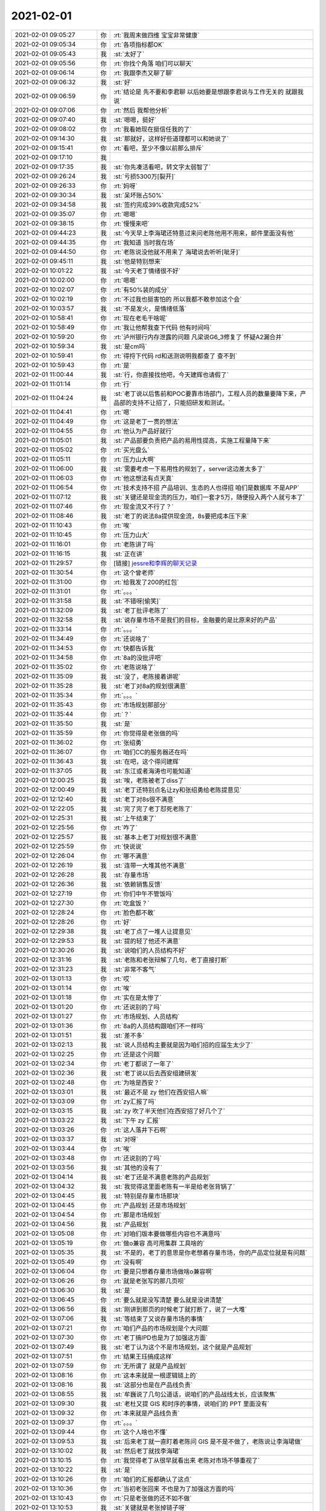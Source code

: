 2021-02-01
-------------

.. list-table::
   :widths: 25, 1, 60

   * - 2021-02-01 09:05:27
     - 你
     - :rt:`我周末做四维 宝宝非常健康`
   * - 2021-02-01 09:05:34
     - 你
     - :rt:`各项指标都OK`
   * - 2021-02-01 09:05:43
     - 我
     - :st:`太好了`
   * - 2021-02-01 09:05:56
     - 你
     - :rt:`你找个角落 咱们可以聊天`
   * - 2021-02-01 09:06:14
     - 你
     - :rt:`我跟李杰又聊了聊`
   * - 2021-02-01 09:06:32
     - 我
     - :st:`好`
   * - 2021-02-01 09:06:59
     - 你
     - :rt:`结论是 先不要和李君聊 以后她要是想跟李君说与工作无关的 就跟我说`
   * - 2021-02-01 09:07:06
     - 你
     - :rt:`然后 我帮他分析`
   * - 2021-02-01 09:07:40
     - 我
     - :st:`嗯嗯，挺好`
   * - 2021-02-01 09:08:02
     - 你
     - :rt:`我看她现在挺信任我的了`
   * - 2021-02-01 09:14:30
     - 我
     - :st:`那就好，这样好些道理都可以和她说了`
   * - 2021-02-01 09:15:41
     - 你
     - :rt:`看吧，至少不像以前那么排斥`
   * - 2021-02-01 09:17:10
     - 我
     - .. image:: /images/376152.jpg
          :width: 100px
   * - 2021-02-01 09:17:35
     - 我
     - :st:`你先凑活看吧，转文字太弱智了`
   * - 2021-02-01 09:26:24
     - 我
     - :st:`亏损5300万[裂开]`
   * - 2021-02-01 09:26:33
     - 你
     - :rt:`妈呀`
   * - 2021-02-01 09:30:34
     - 我
     - :st:`呆坏账占50%`
   * - 2021-02-01 09:34:58
     - 我
     - :st:`签约完成39%收款完成52%`
   * - 2021-02-01 09:35:07
     - 你
     - :rt:`嗯嗯`
   * - 2021-02-01 09:38:15
     - 你
     - :rt:`慢慢来吧`
   * - 2021-02-01 09:44:23
     - 我
     - :st:`今天早上李海珺还特意过来问老陈他用不用来，邮件里面没有他`
   * - 2021-02-01 09:44:35
     - 你
     - :rt:`我知道 当时我在场`
   * - 2021-02-01 09:44:50
     - 你
     - :rt:`老陈说没他就不用来了 海珺说去听听[呲牙]`
   * - 2021-02-01 09:45:11
     - 我
     - :st:`他是特别想来`
   * - 2021-02-01 10:01:22
     - 我
     - :st:`今天老丁情绪很不好`
   * - 2021-02-01 10:02:00
     - 你
     - :rt:`嗯嗯`
   * - 2021-02-01 10:02:07
     - 你
     - :rt:`有50%装的成分`
   * - 2021-02-01 10:02:19
     - 你
     - :rt:`不过我也挺害怕的  所以我都不敢参加这个会`
   * - 2021-02-01 10:03:57
     - 我
     - :st:`不是发火，是情绪低落`
   * - 2021-02-01 10:58:41
     - 你
     - :rt:`现在老毛干啥呢`
   * - 2021-02-01 10:58:49
     - 你
     - :rt:`我让他帮我查下代码 他有时间吗`
   * - 2021-02-01 10:59:20
     - 你
     - :rt:`泸州银行内存泄露的问题 凡梁说G6_3修复了 怀疑A2漏合并`
   * - 2021-02-01 10:59:34
     - 我
     - :st:`是cm吗`
   * - 2021-02-01 10:59:41
     - 你
     - :rt:`得捋下代码 rd和送测说明我都查了 查不到`
   * - 2021-02-01 10:59:43
     - 你
     - :rt:`是`
   * - 2021-02-01 11:00:44
     - 我
     - :st:`行，你直接找他吧，今天建辉也请假了`
   * - 2021-02-01 11:01:14
     - 你
     - :rt:`行`
   * - 2021-02-01 11:04:24
     - 我
     - :st:`老丁说以后售前和POC要靠市场部门，工程人员的数量要降下来，产品部的支持不让招了，只能招研发和测试。`
   * - 2021-02-01 11:04:41
     - 你
     - :rt:`嗯`
   * - 2021-02-01 11:04:49
     - 你
     - :rt:`这是老丁一贯的想法`
   * - 2021-02-01 11:04:55
     - 你
     - :rt:`他认为产品好就行`
   * - 2021-02-01 11:05:01
     - 我
     - :st:`产品部要负责把产品的易用性提高，实施工程量降下来`
   * - 2021-02-01 11:05:02
     - 你
     - :rt:`买光盘么`
   * - 2021-02-01 11:05:11
     - 你
     - :rt:`压力山大啊`
   * - 2021-02-01 11:06:00
     - 我
     - :st:`需要考虑一下易用性的规划了，server这边差太多了`
   * - 2021-02-01 11:06:03
     - 你
     - :rt:`他这想法有点天真`
   * - 2021-02-01 11:06:54
     - 你
     - :rt:`技术支持不招 产品培训、生态的人也得招 咱们是数据库 不是APP`
   * - 2021-02-01 11:07:12
     - 我
     - :st:`关键还是现金流的压力，咱们一套才5万，随便投入两个人就亏本了`
   * - 2021-02-01 11:07:46
     - 你
     - :rt:`现金流又不行了？`
   * - 2021-02-01 11:08:46
     - 我
     - :st:`老丁的说法8a提供现金流，8s要把成本压下来`
   * - 2021-02-01 11:10:43
     - 你
     - :rt:`唉`
   * - 2021-02-01 11:10:45
     - 你
     - :rt:`压力山大`
   * - 2021-02-01 11:16:01
     - 你
     - :rt:`老陈讲了吗`
   * - 2021-02-01 11:16:15
     - 我
     - :st:`正在讲`
   * - 2021-02-01 11:29:57
     - 你
     - [链接] `jessre和李辉的聊天记录 <https://support.weixin.qq.com/cgi-bin/mmsupport-bin/readtemplate?t=page/favorite_record__w_unsupport>`_
   * - 2021-02-01 11:30:54
     - 你
     - :rt:`这个曾老师`
   * - 2021-02-01 11:31:00
     - 你
     - :rt:`给我发了200的红包`
   * - 2021-02-01 11:31:01
     - 你
     - :rt:`。。。`
   * - 2021-02-01 11:31:58
     - 我
     - :st:`不错呀[偷笑]`
   * - 2021-02-01 11:32:09
     - 我
     - :st:`老丁批评老陈了`
   * - 2021-02-01 11:32:58
     - 我
     - :st:`说存量市场不是我们的目标，金融要的是比原来好的产品`
   * - 2021-02-01 11:33:14
     - 你
     - :rt:`。。。`
   * - 2021-02-01 11:34:49
     - 你
     - :rt:`还说啥了`
   * - 2021-02-01 11:34:53
     - 你
     - :rt:`快都告诉我`
   * - 2021-02-01 11:34:58
     - 你
     - :rt:`8a的没批评吧`
   * - 2021-02-01 11:35:02
     - 你
     - :rt:`老陈说啥了`
   * - 2021-02-01 11:35:09
     - 我
     - :st:`没了，老陈接着讲呢`
   * - 2021-02-01 11:35:28
     - 我
     - :st:`老丁对8a的规划很满意`
   * - 2021-02-01 11:35:34
     - 你
     - :rt:`。。。`
   * - 2021-02-01 11:35:43
     - 你
     - :rt:`市场规划那部分`
   * - 2021-02-01 11:35:44
     - 你
     - :rt:`？`
   * - 2021-02-01 11:35:50
     - 我
     - :st:`是`
   * - 2021-02-01 11:35:59
     - 你
     - :rt:`你觉得是老张做的吗`
   * - 2021-02-01 11:36:02
     - 你
     - :rt:`张绍勇`
   * - 2021-02-01 11:36:07
     - 你
     - :rt:`咱们CC的服务器还在吗`
   * - 2021-02-01 11:36:43
     - 我
     - :st:`在吧，这个得问建辉`
   * - 2021-02-01 11:37:05
     - 我
     - :st:`东江或者海涛也可能知道`
   * - 2021-02-01 12:00:25
     - 我
     - :st:`唉，老陈被老丁diss了`
   * - 2021-02-01 12:00:49
     - 我
     - :st:`老丁还特别点名让zy和张绍勇给老陈提意见`
   * - 2021-02-01 12:12:40
     - 我
     - :st:`老丁对8s很不满意`
   * - 2021-02-01 12:22:05
     - 我
     - :st:`完了完了老丁怼死老陈了`
   * - 2021-02-01 12:25:31
     - 我
     - :st:`上午结束了`
   * - 2021-02-01 12:25:56
     - 你
     - :rt:`咋了`
   * - 2021-02-01 12:25:57
     - 我
     - :st:`基本上老丁对规划很不满意`
   * - 2021-02-01 12:25:59
     - 你
     - :rt:`快说说`
   * - 2021-02-01 12:26:04
     - 你
     - :rt:`哪不满意`
   * - 2021-02-01 12:26:19
     - 我
     - :st:`连带一大堆其他不满意`
   * - 2021-02-01 12:26:28
     - 我
     - :st:`存量市场`
   * - 2021-02-01 12:26:36
     - 我
     - :st:`依赖销售反馈`
   * - 2021-02-01 12:27:19
     - 你
     - :rt:`你们中午不管饭吗`
   * - 2021-02-01 12:27:30
     - 你
     - :rt:`吃盒饭？`
   * - 2021-02-01 12:28:24
     - 你
     - :rt:`脸色都不敢`
   * - 2021-02-01 12:28:26
     - 你
     - :rt:`好`
   * - 2021-02-01 12:29:38
     - 我
     - :st:`老丁点了一堆人让提意见`
   * - 2021-02-01 12:29:53
     - 我
     - :st:`提的轻了他还不满意`
   * - 2021-02-01 12:30:26
     - 我
     - :st:`说咱们的人员结构不好`
   * - 2021-02-01 12:31:16
     - 我
     - :st:`老陈和老张辩解了几句，老丁直接打断`
   * - 2021-02-01 12:31:23
     - 我
     - :st:`非常不客气`
   * - 2021-02-01 13:01:13
     - 你
     - :rt:`哎`
   * - 2021-02-01 13:01:14
     - 你
     - :rt:`唉`
   * - 2021-02-01 13:01:18
     - 你
     - :rt:`实在是太惨了`
   * - 2021-02-01 13:01:20
     - 你
     - :rt:`还说别的了吗`
   * - 2021-02-01 13:01:27
     - 你
     - :rt:`市场规划、人员结构`
   * - 2021-02-01 13:01:36
     - 你
     - :rt:`8a的人员结构跟咱们不一样吗`
   * - 2021-02-01 13:01:51
     - 我
     - :st:`差不多`
   * - 2021-02-01 13:02:13
     - 我
     - :st:`说人员结构主要就是因为咱们招的应届生太少了`
   * - 2021-02-01 13:02:25
     - 你
     - :rt:`还是这个问题`
   * - 2021-02-01 13:02:34
     - 你
     - :rt:`老丁都说了一年了`
   * - 2021-02-01 13:02:36
     - 我
     - :st:`老丁说以后去西安组建研发`
   * - 2021-02-01 13:02:48
     - 你
     - :rt:`为啥是西安？`
   * - 2021-02-01 13:03:01
     - 我
     - :st:`最近不是 zy 他们在西安招人嘛`
   * - 2021-02-01 13:03:09
     - 你
     - :rt:`zy汇报了吗`
   * - 2021-02-01 13:03:15
     - 我
     - :st:`zy 吹了半天他们在西安招了好几个了`
   * - 2021-02-01 13:03:22
     - 我
     - :st:`下午 zy 汇报`
   * - 2021-02-01 13:03:26
     - 你
     - :rt:`这人落井下石啊`
   * - 2021-02-01 13:03:37
     - 我
     - :st:`对呀`
   * - 2021-02-01 13:03:44
     - 你
     - :rt:`唉`
   * - 2021-02-01 13:03:48
     - 你
     - :rt:`还说别的了吗`
   * - 2021-02-01 13:03:56
     - 我
     - :st:`其他的没有了`
   * - 2021-02-01 13:04:14
     - 我
     - :st:`老丁还是不满意老陈的产品规划`
   * - 2021-02-01 13:04:32
     - 我
     - :st:`我觉得这里面老陈有一半是给老张背锅了`
   * - 2021-02-01 13:04:45
     - 我
     - :st:`特别是存量市场那块`
   * - 2021-02-01 13:04:45
     - 你
     - :rt:`产品规划 还是市场规划`
   * - 2021-02-01 13:04:54
     - 你
     - :rt:`那是市场规划`
   * - 2021-02-01 13:04:56
     - 我
     - :st:`产品规划`
   * - 2021-02-01 13:05:08
     - 你
     - :rt:`对咱们版本要做哪些内容也不满意吗`
   * - 2021-02-01 13:05:19
     - 你
     - :rt:`做o兼容 高可用集群 工具啥的`
   * - 2021-02-01 13:05:35
     - 我
     - :st:`不是的，老丁的意思是你老想着存量市场，你的产品定位就是有问题`
   * - 2021-02-01 13:05:49
     - 你
     - :rt:`没有啊`
   * - 2021-02-01 13:06:04
     - 你
     - :rt:`要是只想着存量市场做啥o兼容啊`
   * - 2021-02-01 13:06:26
     - 你
     - :rt:`就是老张写的那几页呗`
   * - 2021-02-01 13:06:30
     - 我
     - :st:`是`
   * - 2021-02-01 13:06:45
     - 你
     - :rt:`要么就是没写清楚 要么就是没讲清楚`
   * - 2021-02-01 13:06:56
     - 我
     - :st:`刚讲到那页的时候老丁就打断了，说了一大堆`
   * - 2021-02-01 13:07:06
     - 我
     - :st:`等结束了又说存量市场的事情`
   * - 2021-02-01 13:07:21
     - 你
     - :rt:`咱们产品的市场规划是个大问题`
   * - 2021-02-01 13:07:30
     - 你
     - :rt:`老丁搞IPD也是为了加强这方面`
   * - 2021-02-01 13:07:49
     - 我
     - :st:`老丁认为这个不是市场规划，这个就是产品规划`
   * - 2021-02-01 13:07:51
     - 你
     - :rt:`结果王珏搞成这样`
   * - 2021-02-01 13:07:59
     - 你
     - :rt:`无所谓了 就是产品规划`
   * - 2021-02-01 13:08:16
     - 你
     - :rt:`这本来就是一根逻辑链上的`
   * - 2021-02-01 13:08:16
     - 我
     - :st:`这部分也是在产品线负责`
   * - 2021-02-01 13:08:55
     - 我
     - :st:`牟巍说了几句公道话，说咱们的产品战线太长，应该聚焦`
   * - 2021-02-01 13:09:30
     - 我
     - :st:`老杜又提 GIS 和时序的事情，说咱们的 PPT 里面没有`
   * - 2021-02-01 13:09:32
     - 你
     - :rt:`本来就是产品线负责`
   * - 2021-02-01 13:09:37
     - 你
     - :rt:`。。。`
   * - 2021-02-01 13:09:44
     - 你
     - :rt:`这个人啥也不懂`
   * - 2021-02-01 13:09:53
     - 我
     - :st:`后来老丁就一直盯着老陈问 GIS 是不是不做了，老陈说让李海珺做`
   * - 2021-02-01 13:10:02
     - 我
     - :st:`然后老丁就找李海珺`
   * - 2021-02-01 13:10:15
     - 你
     - :rt:`我觉得老丁从很早就看出来 老陈对市场不够重视了`
   * - 2021-02-01 13:10:22
     - 我
     - :st:`是`
   * - 2021-02-01 13:10:26
     - 你
     - :rt:`咱们的汇报都确认了这点`
   * - 2021-02-01 13:10:36
     - 你
     - :rt:`当初老张回来 不也是为了加强这方面的吗`
   * - 2021-02-01 13:10:43
     - 你
     - :rt:`只是老张做的还不如不做`
   * - 2021-02-01 13:10:53
     - 我
     - :st:`关键就是老张掉链子呀`
   * - 2021-02-01 13:11:07
     - 你
     - :rt:`天天坐在家里 谁都会掉链子`
   * - 2021-02-01 13:11:12
     - 你
     - :rt:`你看看张绍勇`
   * - 2021-02-01 13:11:31
     - 我
     - :st:`老丁还特别说，老陈汇报 8d 的时候，精气神都不一样了`
   * - 2021-02-01 13:11:51
     - 我
     - :st:`还问李佳来了没有，说老陈汇报的都应该是李佳的工作`
   * - 2021-02-01 13:11:58
     - 你
     - :rt:`。。。`
   * - 2021-02-01 13:12:06
     - 你
     - :rt:`8d就是市场定位准`
   * - 2021-02-01 13:12:13
     - 你
     - :rt:`我觉得问题基本都清楚了`
   * - 2021-02-01 13:12:21
     - 你
     - :rt:`提张道山了吗`
   * - 2021-02-01 13:12:36
     - 我
     - :st:`没有，老丁自始至终都是对着老陈说`
   * - 2021-02-01 13:13:15
     - 你
     - :rt:`老丁的逻辑其实很简单 咱们也早就知道了 他认为产品线老大是要有对产品的市场及发展方向有绝对俯视的视角的`
   * - 2021-02-01 13:13:21
     - 我
     - :st:`没错`
   * - 2021-02-01 13:13:42
     - 你
     - :rt:`说白了就是告诉老丁 哪块是咱们的菜 为了得到这个菜需要什么资源`
   * - 2021-02-01 13:13:45
     - 我
     - :st:`我觉得老陈是有想法的，但是他现在是指望老张去做，老张又不动`
   * - 2021-02-01 13:13:47
     - 你
     - :rt:`这个是战略级别的`
   * - 2021-02-01 13:14:10
     - 你
     - :rt:`置于 人员结构不行 应届生不够 这些都是战术层面了`
   * - 2021-02-01 13:14:17
     - 我
     - :st:`是`
   * - 2021-02-01 13:14:20
     - 你
     - :rt:`你说的没错`
   * - 2021-02-01 13:14:27
     - 你
     - :rt:`我觉得老陈是醒悟了`
   * - 2021-02-01 13:14:48
     - 你
     - :rt:`但是我觉得老丁 一方面寄托了张道山 另一方面也希望老陈去做`
   * - 2021-02-01 13:15:07
     - 你
     - :rt:`但是老陈家里这摊事一直不放手`
   * - 2021-02-01 13:15:11
     - 我
     - :st:`是`
   * - 2021-02-01 13:15:16
     - 你
     - :rt:`我一直觉得 这是老陈的舒适区`
   * - 2021-02-01 13:15:25
     - 我
     - :st:`说的没错`
   * - 2021-02-01 13:15:39
     - 你
     - :rt:`他希望老张去做 但是老张做不了`
   * - 2021-02-01 13:15:53
     - 你
     - :rt:`不觉得老张是没能力 还是不想做？`
   * - 2021-02-01 13:16:01
     - 我
     - :st:`我觉得是没有能力`
   * - 2021-02-01 13:16:09
     - 你
     - :rt:`这部分抓在手里 就永远是核心了`
   * - 2021-02-01 13:16:10
     - 我
     - :st:`老张也是不想走出自己的舒适区`
   * - 2021-02-01 13:16:14
     - 你
     - :rt:`对的`
   * - 2021-02-01 13:16:18
     - 你
     - :rt:`我觉得也是`
   * - 2021-02-01 13:16:23
     - 你
     - :rt:`跟我想的一样`
   * - 2021-02-01 13:16:41
     - 我
     - :st:`看吧，这次开完会会不会有变化`
   * - 2021-02-01 13:16:51
     - 你
     - :rt:`嗯嗯`
   * - 2021-02-01 13:18:32
     - 你
     - :rt:`今天老张回来 不知道哪根筋又跳了 让我看达梦的论坛`
   * - 2021-02-01 13:18:38
     - 你
     - :rt:`我看了一下 low的不行`
   * - 2021-02-01 13:18:48
     - 你
     - :rt:`还说照着达梦的做咱们的`
   * - 2021-02-01 13:18:49
     - 你
     - :rt:`。。。`
   * - 2021-02-01 13:19:08
     - 我
     - :st:`呵呵`
   * - 2021-02-01 13:19:09
     - 你
     - :rt:`这些事 规划出来 找人做就OK了 自己该干啥也不考虑考虑`
   * - 2021-02-01 13:19:22
     - 你
     - :rt:`公司养着你 不是让你干这个的`
   * - 2021-02-01 13:19:27
     - 我
     - :st:`他就不能关注点高一点的事情`
   * - 2021-02-01 13:19:35
     - 你
     - :rt:`老丁对GIs啥态度`
   * - 2021-02-01 13:19:40
     - 你
     - :rt:`是呢`
   * - 2021-02-01 13:20:05
     - 你
     - :rt:`他从一回来 就开始做ifx的存量市场 感觉咱们除了这个就不该做别的`
   * - 2021-02-01 13:20:16
     - 我
     - :st:`我感觉老丁是想做，估计是老杜说动了他`
   * - 2021-02-01 13:20:17
     - 你
     - :rt:`结果 报备的就100万`
   * - 2021-02-01 13:20:32
     - 你
     - :rt:`还差忒远呢`
   * - 2021-02-01 13:20:38
     - 我
     - :st:`是呀`
   * - 2021-02-01 13:21:15
     - 你
     - :rt:`我写的那些 老丁没批评吧 我估计他也不care`
   * - 2021-02-01 13:21:32
     - 你
     - :rt:`他觉得连市场都没定位清楚 做啥都是瞎扯淡`
   * - 2021-02-01 13:21:44
     - 你
     - :rt:`看看zy的吧 也学习学习`
   * - 2021-02-01 13:21:46
     - 我
     - :st:`是`
   * - 2021-02-01 13:21:58
     - 我
     - :st:`老丁看好就是金融`
   * - 2021-02-01 13:22:12
     - 我
     - :st:`咱们金融这块写的太少了`
   * - 2021-02-01 13:22:21
     - 你
     - :rt:`。。。`
   * - 2021-02-01 13:23:05
     - 我
     - :st:`市场第一条咱们就是inf存量[捂脸]`
   * - 2021-02-01 13:23:06
     - 你
     - :rt:`老张这个职能 就该往外看 找客户聊 销售聊 甚至找老丁聊`
   * - 2021-02-01 13:23:23
     - 你
     - :rt:`多方位收集信息 分析`
   * - 2021-02-01 13:23:35
     - 你
     - :rt:`天天做家里 研究技术或者问题 有啥用`
   * - 2021-02-01 13:23:48
     - 你
     - :rt:`你回头跟老陈聊聊 对于老丁这次的点评 有啥想法`
   * - 2021-02-01 13:23:49
     - 我
     - :st:`老张其实也就是个测试部长的水平了`
   * - 2021-02-01 13:23:57
     - 我
     - :st:`嗯嗯`
   * - 2021-02-01 13:24:31
     - 你
     - :rt:`唉。。。`
   * - 2021-02-01 13:24:41
     - 你
     - :rt:`你中午跟我一说 我这头就开始疼`
   * - 2021-02-01 13:24:46
     - 你
     - :rt:`根本睡不着觉`
   * - 2021-02-01 13:24:48
     - 我
     - :st:`啊`
   * - 2021-02-01 13:24:51
     - 你
     - :rt:`滋滋的`
   * - 2021-02-01 13:25:18
     - 你
     - :rt:`你们晚上是吃饭吗`
   * - 2021-02-01 13:25:19
     - 我
     - :st:`歇一会吧，也别着急`
   * - 2021-02-01 13:25:22
     - 你
     - :rt:`还是还是盒饭`
   * - 2021-02-01 13:25:34
     - 我
     - :st:`话说不是还有咱俩嘛`
   * - 2021-02-01 13:25:40
     - 我
     - :st:`晚上聚餐`
   * - 2021-02-01 13:28:07
     - 你
     - :rt:`上午我把你和李杰的聊天看完了`
   * - 2021-02-01 13:31:01
     - 我
     - :st:`好，待会有空可以聊聊`
   * - 2021-02-01 13:31:23
     - 你
     - :rt:`我感触不是很大，分着跟你说说`
   * - 2021-02-01 13:31:32
     - 你
     - :rt:`关于我的那部分，我都看懂了`
   * - 2021-02-01 13:31:55
     - 你
     - :rt:`怎么个心理活动 老陈怎么轻视我 我又是怎么一步步走出来`
   * - 2021-02-01 13:32:16
     - 我
     - :st:`嗯嗯`
   * - 2021-02-01 13:32:17
     - 你
     - :rt:`我觉得后边关于管理那部分 有空你还得给我讲讲 我差的有点多`
   * - 2021-02-01 13:32:32
     - 你
     - :rt:`自己也有感觉`
   * - 2021-02-01 13:32:55
     - 你
     - :rt:`关于李杰那部分`
   * - 2021-02-01 13:33:04
     - 你
     - :rt:`你们这个记录是周五晚上的吗`
   * - 2021-02-01 13:33:09
     - 你
     - :rt:`我不清楚是哪天`
   * - 2021-02-01 13:33:22
     - 我
     - :st:`周五`
   * - 2021-02-01 13:33:29
     - 你
     - :rt:`我觉得李杰吧 还是处于比较初级的对这件事认识阶段`
   * - 2021-02-01 13:33:56
     - 你
     - :rt:`包括她的害怕 她认为自己不好 还有就是比较纠结跟李君的关系 诸如此类的`
   * - 2021-02-01 13:34:06
     - 我
     - :st:`是`
   * - 2021-02-01 13:34:12
     - 你
     - :rt:`后续就观察她的表现吧`
   * - 2021-02-01 13:34:24
     - 你
     - .. image:: /images/376383.jpg
          :width: 100px
   * - 2021-02-01 13:34:30
     - 你
     - :rt:`今天又给我发了一个这个`
   * - 2021-02-01 13:34:41
     - 你
     - :rt:`早上跟我说 昨晚上没跟李君聊天`
   * - 2021-02-01 13:34:46
     - 你
     - :rt:`慢慢来吧`
   * - 2021-02-01 13:34:56
     - 我
     - :st:`也只能这样了`
   * - 2021-02-01 13:35:02
     - 你
     - :rt:`这已经很不错了`
   * - 2021-02-01 13:35:09
     - 你
     - :rt:`我今天中午想到一个点`
   * - 2021-02-01 13:35:41
     - 你
     - :rt:`你说我现在把这件事看开了 如果换了新的工作环境 比如换工作了 我会不会故技重演`
   * - 2021-02-01 13:35:47
     - 你
     - :rt:`我推演了一下`
   * - 2021-02-01 13:35:50
     - 你
     - :rt:`觉得应该不会`
   * - 2021-02-01 13:36:08
     - 我
     - :st:`肯定不会`
   * - 2021-02-01 13:36:14
     - 你
     - :rt:`我觉得也是`
   * - 2021-02-01 13:36:31
     - 你
     - :rt:`我已经经历了很多新人 新事了`
   * - 2021-02-01 13:36:37
     - 你
     - :rt:`但我都没有再走老路`
   * - 2021-02-01 13:36:54
     - 你
     - :rt:`说明在这个点上的认知 已经提高了`
   * - 2021-02-01 13:37:05
     - 我
     - :st:`是的`
   * - 2021-02-01 13:37:25
     - 我
     - :st:`你的可塑性和成长空间比李杰大得多`
   * - 2021-02-01 13:37:34
     - 你
     - :rt:`你要是不方便 就不用给我回复`
   * - 2021-02-01 13:37:37
     - 你
     - :rt:`听我说就行`
   * - 2021-02-01 13:37:47
     - 我
     - :st:`好`
   * - 2021-02-01 13:38:59
     - 你
     - :rt:`我还想到两个问题，第一还是回到原来那个问题 你早知道我是这样的人 为什么还对我这么好，你再给我说说 我再刷新一下认识。`
       :rt:`------这个点我和李杰探讨了 还有点收获`
   * - 2021-02-01 13:39:37
     - 你
     - :rt:`我俩觉得你  即使没有碰到我 也会不断寻觅 直到碰到像我这样的人`
   * - 2021-02-01 13:39:44
     - 你
     - :rt:`我俩的开场白是这样的`
   * - 2021-02-01 13:40:28
     - 你
     - :rt:`因为人类基因决定我们是要广泛繁殖的 但是社会性又要求我们一夫一妻`
   * - 2021-02-01 13:40:37
     - 你
     - :rt:`这种约束就一定会导致出轨`
   * - 2021-02-01 13:41:07
     - 你
     - :rt:`每个人都会遇到让自己想要有出轨冲动 甚至会出轨的人 一些天赋异禀的人除外`
   * - 2021-02-01 13:41:16
     - 你
     - :rt:`比如 我俩就不用说了`
   * - 2021-02-01 13:41:26
     - 你
     - :rt:`像XC就遇到了我`
   * - 2021-02-01 13:42:02
     - 你
     - :rt:`dd我俩的总结是 他被超我限制的死死的 连出轨的想法都没有，也正是这样导致他不能生育`
   * - 2021-02-01 13:42:12
     - 你
     - :rt:`李君遇到了李杰`
   * - 2021-02-01 13:42:19
     - 你
     - :rt:`老杨遇到了我 或者是严丹`
   * - 2021-02-01 13:42:33
     - 你
     - :rt:`你 是天赋异禀型的 早就看破了这些`
   * - 2021-02-01 13:42:44
     - 你
     - :rt:`老陈是顽固派 跟dd差不多`
   * - 2021-02-01 13:43:06
     - 我
     - :st:`哈哈，你这个总结挺有意思的`
   * - 2021-02-01 13:43:13
     - 你
     - :rt:`这是比较低级层面的 还在出轨这个话题范围`
   * - 2021-02-01 13:44:03
     - 你
     - :rt:`由 这个 我们联想到 你跟我之间 不是这个层面的 因为我俩认为你已经看破出轨这件事了 你寻觅我 是出于更高层面的需求`
   * - 2021-02-01 13:44:12
     - 你
     - :rt:`如果不是我出现 你还会继续找`
   * - 2021-02-01 13:44:17
     - 我
     - [动画表情]
   * - 2021-02-01 13:44:29
     - 你
     - :rt:`说白了是继承你衣钵层面`
   * - 2021-02-01 13:44:36
     - 你
     - :rt:`所以比出轨层次更高`
   * - 2021-02-01 13:44:46
     - 你
     - :rt:`出轨毕竟还是动物性层面 比较低几`
   * - 2021-02-01 13:45:24
     - 你
     - :rt:`还有 我老姑再嫁给我老姑父之前 也是有过不太好的绯闻的`
   * - 2021-02-01 13:45:48
     - 你
     - :rt:`所以我推测 我老姑跟我俩一样 在出轨这件事上 跟我俩掉过同一个坑`
   * - 2021-02-01 13:45:54
     - 你
     - :rt:`但是她自己爬出来了`
   * - 2021-02-01 13:46:09
     - 你
     - :rt:`最开始我老姑是不理解我妈妈出轨的`
   * - 2021-02-01 13:46:13
     - 你
     - :rt:`也会恶言相向`
   * - 2021-02-01 13:46:25
     - 你
     - :rt:`但是这几年我发现她看的越来越明白`
   * - 2021-02-01 13:47:01
     - 你
     - :rt:`等到我爸爸去世后 她对我妈表现出了莫大的理解`
   * - 2021-02-01 13:47:15
     - 我
     - :st:`嗯嗯`
   * - 2021-02-01 13:47:22
     - 你
     - :rt:`这个理解 不是别的 是区别于我四姑认为的 我妈妈是天生不检点`
   * - 2021-02-01 13:47:50
     - 你
     - :rt:`我老姑认为我妈妈不是天生的 是不懂 傻这个层面 而不是本质就是水性杨花的人`
   * - 2021-02-01 13:47:56
     - 你
     - :rt:`就跟你刚开始看我一样`
   * - 2021-02-01 13:48:26
     - 我
     - :st:`是`
   * - 2021-02-01 13:49:28
     - 你
     - :rt:`我现在越来越明白这件事了`
   * - 2021-02-01 13:49:32
     - 你
     - :rt:`感觉特别好`
   * - 2021-02-01 13:49:52
     - 我
     - :st:`[强]`
   * - 2021-02-01 13:49:57
     - 你
     - :rt:`回到我的问题：第一还是回到原来那个问题 你早知道我是这样的人 为什么还对我这么好`
   * - 2021-02-01 13:50:05
     - 你
     - :rt:`你看我分析的对吗`
   * - 2021-02-01 13:50:26
     - 我
     - :st:`分析的挺对的`
   * - 2021-02-01 13:51:16
     - 我
     - :st:`这是你对我的动机认知最接近真实的分析了`
   * - 2021-02-01 13:51:34
     - 你
     - :rt:`这个分析还是李杰帮我分析的呢`
   * - 2021-02-01 13:51:51
     - 你
     - :rt:`我们这俩臭皮匠也是能搞出点事情来的`
   * - 2021-02-01 13:52:07
     - 我
     - :st:`旁观者清`
   * - 2021-02-01 13:52:25
     - 你
     - .. image:: /images/376446.jpg
          :width: 100px
   * - 2021-02-01 13:52:48
     - 我
     - :st:`所以我一直觉得你俩好好交流是非常厉害的，互补性很高`
   * - 2021-02-01 13:53:29
     - 我
     - :st:`这个家伙就坐在我旁边[捂脸]`
   * - 2021-02-01 13:53:43
     - 我
     - :st:`我还以为他是个小兵呢`
   * - 2021-02-01 13:54:20
     - 你
     - :rt:`直接跟老丁汇报`
   * - 2021-02-01 13:54:48
     - 我
     - :st:`是`
   * - 2021-02-01 14:10:50
     - 我
     - :st:`刚才听zy的汇报，你说完了吗`
   * - 2021-02-01 14:14:46
     - 我
     - 这句话说的不错，我确实是一直在寻找更高层次的交流，否则我们和动物还有什么区别呢
   * - 2021-02-01 14:15:46
     - 我
     - 我来回答你这个问题吧。准确的说不是从一开始我就想到要和你进行高层次的交流
   * - 2021-02-01 14:16:33
     - 我
     - :st:`你记得你想帮我写ppt那件事情吧，从这一件事情我就知道了你的本质`
   * - 2021-02-01 14:17:05
     - 我
     - :st:`如果没有后来王洪越欺负你，估计咱俩就擦肩而过了`
   * - 2021-02-01 14:17:42
     - 我
     - :st:`他欺负你，才是咱俩命运转折的关键点`
   * - 2021-02-01 14:18:01
     - 我
     - :st:`后面大部分事情你都知道了`
   * - 2021-02-01 14:18:25
     - 你
     - :rt:`「 王雪松: 你记得你想帮我写ppt那件事情吧，从这一件事情我就知道了你的本质 」`
       :rt:`- - - - - - - - - - - - - - -`
       :rt:`什么本质`
   * - 2021-02-01 14:19:00
     - 我
     - :st:`就是你会用你的魅力去换取领导的关注`
   * - 2021-02-01 14:19:20
     - 你
     - :rt:`哦 明白了`
   * - 2021-02-01 14:19:33
     - 你
     - :rt:`也就是你最开始觉得我是偷奸耍滑的那种`
   * - 2021-02-01 14:19:40
     - 你
     - :rt:`或者说 有一些小伎俩`
   * - 2021-02-01 14:20:28
     - 我
     - :st:`不是偷奸耍滑，你很认真负责`
   * - 2021-02-01 14:20:40
     - 我
     - :st:`只是你的敲门砖是你的魅力`
   * - 2021-02-01 14:20:48
     - 你
     - :rt:`没有啊`
   * - 2021-02-01 14:20:57
     - 你
     - :rt:`我给你写ppt的时候 还没施展魅力呢`
   * - 2021-02-01 14:21:24
     - 你
     - :rt:`我记得我施展魅力的时间 是在你带我写需求以后 有段时间是`
   * - 2021-02-01 14:21:32
     - 我
     - :st:`哈哈，你已经施展了`
   * - 2021-02-01 14:21:37
     - 你
     - :rt:`。。。`
   * - 2021-02-01 14:21:38
     - 你
     - :rt:`好吧`
   * - 2021-02-01 14:21:41
     - 我
     - :st:`这是你的本能`
   * - 2021-02-01 14:21:59
     - 你
     - :rt:`你说的也对`
   * - 2021-02-01 14:22:02
     - 你
     - :rt:`无意识的`
   * - 2021-02-01 14:22:04
     - 我
     - :st:`认识一个人就是看他不自觉做出来的事情`
   * - 2021-02-01 14:22:09
     - 你
     - :rt:`说到这 咱们说说石英`
   * - 2021-02-01 14:22:20
     - 你
     - :rt:`我看最近你俩聊的挺多的`
   * - 2021-02-01 14:22:25
     - 你
     - :rt:`说说你怎么看她的`
   * - 2021-02-01 14:22:41
     - 我
     - :st:`她也一样在用自己的魅力`
   * - 2021-02-01 14:23:08
     - 你
     - :rt:`跟我一样？`
   * - 2021-02-01 14:23:13
     - 我
     - :st:`但是她不论能力还是责任心都比你差很多`
   * - 2021-02-01 14:23:32
     - 我
     - :st:`她的路径依赖比你们强很多`
   * - 2021-02-01 14:23:36
     - 你
     - :rt:`你觉得她用自己的魅力是有意为之 还是无意识的`
   * - 2021-02-01 14:23:51
     - 我
     - :st:`已经是有意识了`
   * - 2021-02-01 14:24:40
     - 你
     - :rt:`是否说明她挺高级的`
   * - 2021-02-01 14:25:06
     - 你
     - :rt:`我给你推荐个电影《利刃出鞘》`
   * - 2021-02-01 14:25:19
     - 我
     - :st:`我看过了`
   * - 2021-02-01 14:25:28
     - 我
     - 他不高级
   * - 2021-02-01 14:25:42
     - 我
     - :st:`他现在被我利用了都不知道`
   * - 2021-02-01 14:26:59
     - 我
     - :st:`他这种路径依赖已经从潜意识到了意识层面，他现在在主动应用这个技巧`
   * - 2021-02-01 14:27:12
     - 我
     - :st:`这恰好说明他的低级`
   * - 2021-02-01 14:28:57
     - 我
     - :st:`我接着说吧，我还没说完呢`
   * - 2021-02-01 14:29:42
     - 我
     - :st:`后来的事情你都知道了，包括我约你，然后发现你的恐惧等等吧`
   * - 2021-02-01 14:30:33
     - 我
     - :st:`开始的时候我确实是为了遵循我的承诺，让你能从恐惧中走出来`
   * - 2021-02-01 14:31:23
     - 我
     - :st:`但是这个过程中你给我展示了你优秀的潜能，确实点燃了我内心的激情`
   * - 2021-02-01 14:32:20
     - 我
     - :st:`这个潜能就是你认知的能力，让我看见了自己一直梦寐以求的东西`
   * - 2021-02-01 14:33:54
     - 我
     - :st:`虽然你的认知还不高，但是我觉得未来是能和你进行高层次的交流，甚至能达到灵魂伴侣的程度`
   * - 2021-02-01 14:35:56
     - 我
     - :st:`还有一点就是你的野心和你的一些本能的东西恰恰是我欠缺的，这些东西是成为主公的必要前提，所以我还想能不能辅佐你上位`
   * - 2021-02-01 14:39:45
     - 我
     - :st:`老丁又diss老杨[捂脸]`
   * - 2021-02-01 14:45:08
     - 你
     - :rt:`唉`
   * - 2021-02-01 14:45:15
     - 你
     - :rt:`这俩都不招他待见`
   * - 2021-02-01 14:45:22
     - 你
     - :rt:`他最不待见老杨了`
   * - 2021-02-01 14:45:30
     - 你
     - :rt:`老杨那人无药可救`
   * - 2021-02-01 14:45:32
     - 我
     - :st:`把老杨吓坏了`
   * - 2021-02-01 14:45:40
     - 你
     - :rt:`他本来就听不进去别人说话`
   * - 2021-02-01 14:45:43
     - 你
     - :rt:`是吗`
   * - 2021-02-01 14:46:00
     - 你
     - :rt:`我觉得老杨以前可没受到过这种批评`
   * - 2021-02-01 14:46:19
     - 我
     - :st:`就是赵总害了他`
   * - 2021-02-01 14:46:27
     - 你
     - :rt:`「 王雪松: 这个潜能就是你认知的能力，让我看见了自己一直梦寐以求的东西 」`
       :rt:`- - - - - - - - - - - - - - -`
       :rt:`我觉得我认知提升的可慢了`
   * - 2021-02-01 14:46:34
     - 你
     - :rt:`都是你一直没放弃我`
   * - 2021-02-01 14:46:42
     - 你
     - :rt:`「 王雪松: 就是赵总害了他 」`
       :rt:`- - - - - - - - - - - - - - -`
       :rt:`没错`
   * - 2021-02-01 14:46:56
     - 你
     - :rt:`赵总 大崔 都害了他`
   * - 2021-02-01 14:47:25
     - 我
     - 你提升的不慢
   * - 2021-02-01 14:47:46
     - 我
     - :st:`只是你和xc的事情让你完全停滞了`
   * - 2021-02-01 14:48:07
     - 你
     - :rt:`这个正是我想和你说的第二个问题`
   * - 2021-02-01 14:48:32
     - 我
     - :st:`你说说`
   * - 2021-02-01 14:51:43
     - 你
     - :rt:`xc这事 确实是把我彻底击垮了`
   * - 2021-02-01 14:51:50
     - 你
     - :rt:`现在回头看`
   * - 2021-02-01 14:52:22
     - 你
     - :rt:`我记得我几个月前跟你聊过 关于我怎么认识我跟你 （xc风波平静不久）`
   * - 2021-02-01 14:52:41
     - 你
     - :rt:`那时候 其实我是很恐惧的 想回到跟dd从前的时光`
   * - 2021-02-01 14:52:57
     - 我
     - :st:`嗯嗯`
   * - 2021-02-01 14:52:58
     - 你
     - :rt:`我把你和xc都看成 导致我和dd失衡的原因`
   * - 2021-02-01 14:53:07
     - 你
     - :rt:`恨不得把你们从我的世界挖走`
   * - 2021-02-01 14:53:32
     - 你
     - :rt:`所以我那时候就特别讨厌你`
   * - 2021-02-01 14:53:40
     - 你
     - :rt:`也不跟你说话 也不跟吃饭了`
   * - 2021-02-01 14:54:11
     - 你
     - :rt:`你也很识趣的 离我远远的 醉心技术了 哈哈`
   * - 2021-02-01 14:54:31
     - 你
     - :rt:`等这个事 慢慢过去之后 加上李杰这事 我才慢慢看明白`
   * - 2021-02-01 14:54:38
     - 你
     - :rt:`我当时 是咋回事`
   * - 2021-02-01 14:55:04
     - 你
     - :rt:`现在对xc完全放下了 就像放下老杨一样 也不讨厌你了`
   * - 2021-02-01 14:56:24
     - 我
     - :st:`[呲牙]`
   * - 2021-02-01 14:57:30
     - 我
     - 我其实已经感觉到了你的恐惧，所以我除了离开你没有其他办法[裂开]
   * - 2021-02-01 14:57:46
     - 我
     - :st:`那段时间我也是很痛苦的`
   * - 2021-02-01 14:58:03
     - 我
     - :st:`不过这段痛苦让我有了意外的收获`
   * - 2021-02-01 14:58:04
     - 你
     - :rt:`你也痛苦了？`
   * - 2021-02-01 14:58:11
     - 我
     - :st:`是的`
   * - 2021-02-01 14:58:12
     - 你
     - :rt:`收获了什么`
   * - 2021-02-01 14:58:24
     - 我
     - :st:`我的认知又提高了`
   * - 2021-02-01 14:58:45
     - 我
     - :st:`我不仅仅可以放下你，也可以放下自己`
   * - 2021-02-01 14:59:03
     - 我
     - :st:`最关键的是我现在能看清因果了`
   * - 2021-02-01 14:59:18
     - 我
     - :st:`就是玄学里面的因果`
   * - 2021-02-01 14:59:38
     - 你
     - :rt:`细致的说说呗`
   * - 2021-02-01 14:59:47
     - 我
     - :st:`我已经开始站到一个新的层次了`
   * - 2021-02-01 15:00:20
     - 你
     - :rt:`。。。`
   * - 2021-02-01 15:00:23
     - 我
     - :st:`我们的人生轨迹既有必然也有偶然`
   * - 2021-02-01 15:01:03
     - 我
     - :st:`对于偶然这种不确定性人们老是说这是命，要认`
   * - 2021-02-01 15:01:34
     - 我
     - :st:`我一直不认命，但是也一直突破不了偶然性给我带来的痛苦`
   * - 2021-02-01 15:02:02
     - 我
     - :st:`这次我真的是看清楚偶然性对人生的影响`
   * - 2021-02-01 15:02:33
     - 我
     - :st:`能看清你的 李杰的 老陈的`
   * - 2021-02-01 15:02:41
     - 我
     - :st:`最重要的是我自己的`
   * - 2021-02-01 15:02:52
     - 你
     - :rt:`偶然的影响吗`
   * - 2021-02-01 15:03:02
     - 我
     - :st:`对`
   * - 2021-02-01 15:04:20
     - 我
     - :st:`两个月之前我还非常痛苦，原因是我觉得无能为了`
   * - 2021-02-01 15:04:47
     - 我
     - :st:`现在我知道要顺势而为，就是要顺因果而为`
   * - 2021-02-01 15:05:02
     - 我
     - :st:`逆因果是不可能成事的`
   * - 2021-02-01 15:05:16
     - 我
     - :st:`强求就必然是痛苦的`
   * - 2021-02-01 15:05:24
     - 你
     - :rt:`你说的都太高了 我觉得说的都对`
   * - 2021-02-01 15:05:35
     - 你
     - :rt:`但不知道是那件事触动了你`
   * - 2021-02-01 15:05:46
     - 我
     - :st:`不是一件事情`
   * - 2021-02-01 15:06:02
     - 我
     - :st:`起因是你和我的疏远让我痛苦`
   * - 2021-02-01 15:06:10
     - 我
     - :st:`然后我就丧我`
   * - 2021-02-01 15:06:32
     - 我
     - :st:`结果就慢慢的得到了这套理论`
   * - 2021-02-01 15:07:01
     - 我
     - :st:`我现在才懂了 丧我 不是给认知低的人准备的`
   * - 2021-02-01 15:08:26
     - 你
     - :rt:`哈哈`
   * - 2021-02-01 15:09:46
     - 你
     - :rt:`认知低的啥都无效`
   * - 2021-02-01 15:09:57
     - 我
     - :st:`是`
   * - 2021-02-01 15:10:17
     - 我
     - :st:`他这个对认知的要求确实挺高的`
   * - 2021-02-01 15:10:36
     - 我
     - :st:`你还记得咱俩之前讨论过他的丧我`
   * - 2021-02-01 15:10:49
     - 我
     - :st:`现在看我当时也没懂[捂脸]`
   * - 2021-02-01 15:11:04
     - 你
     - :rt:`是呢`
   * - 2021-02-01 15:11:14
     - 你
     - :rt:`但当时觉得可懂了`
   * - 2021-02-01 15:12:06
     - 我
     - :st:`说实话，我没想过还会和你讲这些`
   * - 2021-02-01 15:12:27
     - 你
     - :rt:`今天吗？`
   * - 2021-02-01 15:12:30
     - 我
     - :st:`我觉得你的认知被你自己给卡死了`
   * - 2021-02-01 15:12:35
     - 我
     - :st:`是`
   * - 2021-02-01 15:13:11
     - 你
     - :rt:`啊`
   * - 2021-02-01 15:13:19
     - 我
     - :st:`得等你自己能破了，才有可能`
   * - 2021-02-01 15:13:31
     - 你
     - :rt:`有可能什么？`
   * - 2021-02-01 15:13:42
     - 我
     - :st:`有可能和你讲这些`
   * - 2021-02-01 15:14:51
     - 你
     - :rt:`那等那时候再说也行`
   * - 2021-02-01 15:15:14
     - 我
     - :st:`今天不就和你说了嘛`
   * - 2021-02-01 15:15:30
     - 我
     - :st:`是你自己走出来了`
   * - 2021-02-01 15:16:46
     - 你
     - :rt:`「 王雪松: 我觉得你的认知被你自己给卡死了 」`
       :rt:`- - - - - - - - - - - - - - -`
       :rt:`这句话说的是现在 还是xc风波之后`
   * - 2021-02-01 15:16:50
     - 你
     - :rt:`我有点乱了`
   * - 2021-02-01 15:17:04
     - 我
     - :st:`xc之后`
   * - 2021-02-01 15:17:20
     - 我
     - :st:`或者说直到昨天吧`
   * - 2021-02-01 15:17:23
     - 你
     - :rt:`是`
   * - 2021-02-01 15:17:25
     - 你
     - :rt:`没错`
   * - 2021-02-01 15:18:35
     - 我
     - :st:`我知道你感受不到我说的东西的内涵，但是你应该可以感知到这里面内在的力量`
   * - 2021-02-01 15:19:18
     - 你
     - :rt:`当然了`
   * - 2021-02-01 15:20:32
     - 我
     - :st:`老丁特别喜欢张玉芝和郭赫`
   * - 2021-02-01 15:20:43
     - 你
     - :rt:`你觉得是为啥呢`
   * - 2021-02-01 15:21:08
     - 我
     - :st:`应该是和他的思路一致`
   * - 2021-02-01 15:21:17
     - 我
     - :st:`简单说就是听得懂老丁`
   * - 2021-02-01 15:21:24
     - 你
     - :rt:`你记得老丁说过我 说没有啥事是我不敢干的`
   * - 2021-02-01 15:21:32
     - 我
     - :st:`是`
   * - 2021-02-01 15:21:35
     - 你
     - :rt:`我现在想想 这句话不一定是什么好话`
   * - 2021-02-01 15:21:50
     - 我
     - :st:`怎么讲`
   * - 2021-02-01 15:22:25
     - 你
     - :rt:`我估计在老丁看来 我是无知所以无惧`
   * - 2021-02-01 15:22:43
     - 我
     - :st:`哦`
   * - 2021-02-01 15:25:19
     - 我
     - :st:`我再和你说另外一件事情吧`
   * - 2021-02-01 15:25:36
     - 我
     - :st:`我说过你喜新厌旧`
   * - 2021-02-01 15:25:49
     - 你
     - :rt:`是`
   * - 2021-02-01 15:25:50
     - 我
     - :st:`我也一样，而且比你更厉害`
   * - 2021-02-01 15:25:58
     - 你
     - :rt:`喜新厌旧吗`
   * - 2021-02-01 15:26:03
     - 我
     - :st:`对`
   * - 2021-02-01 15:26:23
     - 我
     - :st:`我对李杰就是这种情况`
   * - 2021-02-01 15:26:30
     - 你
     - :rt:`啥意思`
   * - 2021-02-01 15:26:41
     - 我
     - :st:`我带你 你总能给我一些惊喜`
   * - 2021-02-01 15:26:53
     - 我
     - :st:`每次都有新感觉`
   * - 2021-02-01 15:27:16
     - 我
     - :st:`我去和李杰聊的时候，感觉就像以前的你一样`
   * - 2021-02-01 15:27:44
     - 我
     - :st:`所以就没有带你那么大的动力了[捂脸]`
   * - 2021-02-01 15:27:47
     - 你
     - :rt:`。。。`
   * - 2021-02-01 15:28:27
     - 我
     - :st:`她基本上是在走你走过的路`
   * - 2021-02-01 15:28:32
     - 你
     - :rt:`是`
   * - 2021-02-01 15:28:45
     - 你
     - :rt:`走了好久的歪门邪道`
   * - 2021-02-01 15:28:49
     - 我
     - :st:`以前我还以为她能自己走出一条新路`
   * - 2021-02-01 15:28:53
     - 你
     - :rt:`带她入门比我可难多了`
   * - 2021-02-01 15:29:05
     - 你
     - :rt:`我从来没想过`
   * - 2021-02-01 15:29:14
     - 你
     - :rt:`他能走出来自己的路`
   * - 2021-02-01 15:30:22
     - 我
     - :st:`所以我现在看她看的很清楚，但是就是没有当年带你那种激情去带她`
   * - 2021-02-01 15:30:31
     - 你
     - :rt:`嗯嗯`
   * - 2021-02-01 15:30:42
     - 你
     - :rt:`至少我那时候没有一直激怒你`
   * - 2021-02-01 15:30:52
     - 你
     - :rt:`我有点给自己找借口了`
   * - 2021-02-01 15:31:02
     - 你
     - :rt:`虽然也会跟你发脾气`
   * - 2021-02-01 15:31:52
     - 我
     - :st:`我们休息了，和李佳抽颗烟`
   * - 2021-02-01 15:32:01
     - 你
     - :rt:`嗯嗯`
   * - 2021-02-01 15:34:46
     - 你
     - :rt:`zy的点评啥了`
   * - 2021-02-01 15:39:48
     - 我
     - :st:`说zy他们是新`
   * - 2021-02-01 15:40:02
     - 我
     - :st:`要把性能提上来`
   * - 2021-02-01 15:40:15
     - 你
     - :rt:`这一点就要命了`
   * - 2021-02-01 15:40:18
     - 我
     - :st:`其他的没说`
   * - 2021-02-01 15:40:19
     - 你
     - :rt:`老丁喜欢zy吗`
   * - 2021-02-01 15:40:46
     - 我
     - :st:`挺喜欢的，不如郭赫`
   * - 2021-02-01 15:40:57
     - 我
     - :st:`最喜欢的是张玉芝`
   * - 2021-02-01 15:43:08
     - 你
     - :rt:`老丁啥思路呢`
   * - 2021-02-01 15:43:16
     - 你
     - :rt:`张玉芝get的这么清楚`
   * - 2021-02-01 15:43:46
     - 我
     - :st:`老丁就是搞钱`
   * - 2021-02-01 15:43:59
     - 我
     - :st:`能搞钱的就是好人`
   * - 2021-02-01 15:44:04
     - 你
     - :rt:`张玉芝也搞不到钱啊`
   * - 2021-02-01 15:44:12
     - 我
     - :st:`咱们恰恰没说怎么搞钱`
   * - 2021-02-01 15:44:20
     - 你
     - :rt:`哈哈`
   * - 2021-02-01 15:44:23
     - 我
     - :st:`张玉芝说了怎么搞钱`
   * - 2021-02-01 15:44:34
     - 你
     - :rt:`哦哦`
   * - 2021-02-01 15:44:37
     - 你
     - :rt:`明白了`
   * - 2021-02-01 18:01:22
     - 你
     - :rt:`我被评为优秀员工了 奖金1万`
   * - 2021-02-01 18:01:32
     - 你
     - :rt:`[哇]`
   * - 2021-02-01 18:01:35
     - 我
     - :st:`👍`
   * - 2021-02-01 18:01:48
     - 我
     - :st:`这次真不少`
   * - 2021-02-01 18:02:15
     - 你
     - :rt:`我的天额`
   * - 2021-02-01 18:02:23
     - 你
     - :rt:`这是我拿的最大的奖`
   * - 2021-02-01 18:02:28
     - 你
     - :rt:`我必须买iwatch`
   * - 2021-02-01 18:02:47
     - 我
     - :st:`买买买[呲牙]`
   * - 2021-02-01 18:03:12
     - 你
     - :rt:`刚才刘建志找我 被评上的是我 崔新淼 韩愈强 还有一个不记得了`
   * - 2021-02-01 18:03:28
     - 你
     - :rt:`说让我下午过去领奖 代表讲话`
   * - 2021-02-01 18:03:41
     - 我
     - :st:`不错不错`
   * - 2021-02-01 18:03:48
     - 我
     - :st:`太好了`
   * - 2021-02-01 18:03:53
     - 你
     - :rt:`然后跟我说 有一万的奖金`
   * - 2021-02-01 18:04:00
     - 你
     - :rt:`竟然这么多`
   * - 2021-02-01 18:05:24
     - 我
     - :st:`真不错，实至名归[偷笑]`
   * - 2021-02-01 18:05:34
     - 你
     - :rt:`我要买iwatch`
   * - 2021-02-01 18:05:47
     - 你
     - :rt:`买个金色的`
   * - 2021-02-01 18:05:52
     - 我
     - [动画表情]